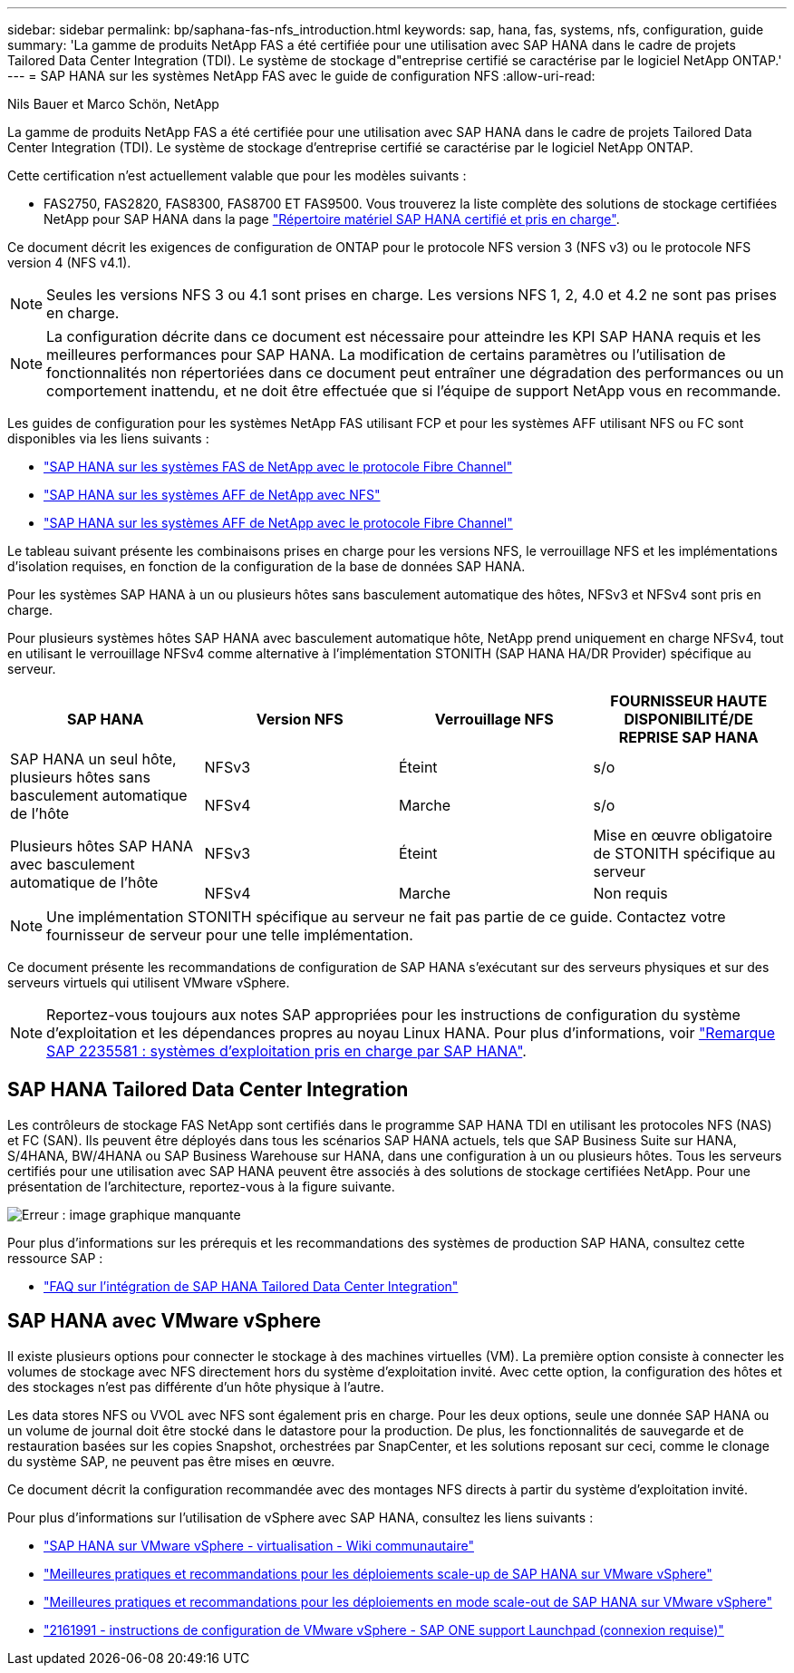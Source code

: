 ---
sidebar: sidebar 
permalink: bp/saphana-fas-nfs_introduction.html 
keywords: sap, hana, fas, systems, nfs, configuration, guide 
summary: 'La gamme de produits NetApp FAS a été certifiée pour une utilisation avec SAP HANA dans le cadre de projets Tailored Data Center Integration (TDI). Le système de stockage d"entreprise certifié se caractérise par le logiciel NetApp ONTAP.' 
---
= SAP HANA sur les systèmes NetApp FAS avec le guide de configuration NFS
:allow-uri-read: 


Nils Bauer et Marco Schön, NetApp

La gamme de produits NetApp FAS a été certifiée pour une utilisation avec SAP HANA dans le cadre de projets Tailored Data Center Integration (TDI). Le système de stockage d'entreprise certifié se caractérise par le logiciel NetApp ONTAP.

Cette certification n'est actuellement valable que pour les modèles suivants :

* FAS2750, FAS2820, FAS8300, FAS8700 ET FAS9500. Vous trouverez la liste complète des solutions de stockage certifiées NetApp pour SAP HANA dans la page https://www.sap.com/dmc/exp/2014-09-02-hana-hardware/enEN/#/solutions?filters=v:deCertified;ve:13["Répertoire matériel SAP HANA certifié et pris en charge"^].


Ce document décrit les exigences de configuration de ONTAP pour le protocole NFS version 3 (NFS v3) ou le protocole NFS version 4 (NFS v4.1).


NOTE: Seules les versions NFS 3 ou 4.1 sont prises en charge. Les versions NFS 1, 2, 4.0 et 4.2 ne sont pas prises en charge.


NOTE: La configuration décrite dans ce document est nécessaire pour atteindre les KPI SAP HANA requis et les meilleures performances pour SAP HANA. La modification de certains paramètres ou l'utilisation de fonctionnalités non répertoriées dans ce document peut entraîner une dégradation des performances ou un comportement inattendu, et ne doit être effectuée que si l'équipe de support NetApp vous en recommande.

Les guides de configuration pour les systèmes NetApp FAS utilisant FCP et pour les systèmes AFF utilisant NFS ou FC sont disponibles via les liens suivants :

* https://docs.netapp.com/us-en/netapp-solutions-sap/bp/saphana_fas_fc_introduction.html["SAP HANA sur les systèmes FAS de NetApp avec le protocole Fibre Channel"^]
* https://docs.netapp.com/us-en/netapp-solutions-sap/bp/saphana_aff_nfs_introduction.html["SAP HANA sur les systèmes AFF de NetApp avec NFS"^]
* https://docs.netapp.com/us-en/netapp-solutions-sap/bp/saphana_aff_fc_introduction.html["SAP HANA sur les systèmes AFF de NetApp avec le protocole Fibre Channel"^]


Le tableau suivant présente les combinaisons prises en charge pour les versions NFS, le verrouillage NFS et les implémentations d'isolation requises, en fonction de la configuration de la base de données SAP HANA.

Pour les systèmes SAP HANA à un ou plusieurs hôtes sans basculement automatique des hôtes, NFSv3 et NFSv4 sont pris en charge.

Pour plusieurs systèmes hôtes SAP HANA avec basculement automatique hôte, NetApp prend uniquement en charge NFSv4, tout en utilisant le verrouillage NFSv4 comme alternative à l'implémentation STONITH (SAP HANA HA/DR Provider) spécifique au serveur.

|===
| SAP HANA | Version NFS | Verrouillage NFS | FOURNISSEUR HAUTE DISPONIBILITÉ/DE REPRISE SAP HANA 


.2+| SAP HANA un seul hôte, plusieurs hôtes sans basculement automatique de l'hôte | NFSv3 | Éteint | s/o 


| NFSv4 | Marche | s/o 


.2+| Plusieurs hôtes SAP HANA avec basculement automatique de l'hôte | NFSv3 | Éteint | Mise en œuvre obligatoire de STONITH spécifique au serveur 


| NFSv4 | Marche | Non requis 
|===

NOTE: Une implémentation STONITH spécifique au serveur ne fait pas partie de ce guide. Contactez votre fournisseur de serveur pour une telle implémentation.

Ce document présente les recommandations de configuration de SAP HANA s'exécutant sur des serveurs physiques et sur des serveurs virtuels qui utilisent VMware vSphere.


NOTE: Reportez-vous toujours aux notes SAP appropriées pour les instructions de configuration du système d'exploitation et les dépendances propres au noyau Linux HANA. Pour plus d'informations, voir https://launchpad.support.sap.com/["Remarque SAP 2235581 : systèmes d'exploitation pris en charge par SAP HANA"^].



== SAP HANA Tailored Data Center Integration

Les contrôleurs de stockage FAS NetApp sont certifiés dans le programme SAP HANA TDI en utilisant les protocoles NFS (NAS) et FC (SAN). Ils peuvent être déployés dans tous les scénarios SAP HANA actuels, tels que SAP Business Suite sur HANA, S/4HANA, BW/4HANA ou SAP Business Warehouse sur HANA, dans une configuration à un ou plusieurs hôtes. Tous les serveurs certifiés pour une utilisation avec SAP HANA peuvent être associés à des solutions de stockage certifiées NetApp. Pour une présentation de l'architecture, reportez-vous à la figure suivante.

image::saphana-fas-nfs_image1.png[Erreur : image graphique manquante]

Pour plus d'informations sur les prérequis et les recommandations des systèmes de production SAP HANA, consultez cette ressource SAP :

* http://go.sap.com/documents/2016/05/e8705aae-717c-0010-82c7-eda71af511fa.html["FAQ sur l'intégration de SAP HANA Tailored Data Center Integration"^]




== SAP HANA avec VMware vSphere

Il existe plusieurs options pour connecter le stockage à des machines virtuelles (VM). La première option consiste à connecter les volumes de stockage avec NFS directement hors du système d'exploitation invité. Avec cette option, la configuration des hôtes et des stockages n'est pas différente d'un hôte physique à l'autre.

Les data stores NFS ou VVOL avec NFS sont également pris en charge. Pour les deux options, seule une donnée SAP HANA ou un volume de journal doit être stocké dans le datastore pour la production. De plus, les fonctionnalités de sauvegarde et de restauration basées sur les copies Snapshot, orchestrées par SnapCenter, et les solutions reposant sur ceci, comme le clonage du système SAP, ne peuvent pas être mises en œuvre.

Ce document décrit la configuration recommandée avec des montages NFS directs à partir du système d'exploitation invité.

Pour plus d'informations sur l'utilisation de vSphere avec SAP HANA, consultez les liens suivants :

* https://wiki.scn.sap.com/wiki/display/VIRTUALIZATION/SAP+HANA+on+VMware+vSphere["SAP HANA sur VMware vSphere - virtualisation - Wiki communautaire"^]
* http://www.vmware.com/files/pdf/SAP_HANA_on_vmware_vSphere_best_practices_guide.pdf["Meilleures pratiques et recommandations pour les déploiements scale-up de SAP HANA sur VMware vSphere"^]
* http://www.vmware.com/files/pdf/sap-hana-scale-out-deployments-on-vsphere.pdf["Meilleures pratiques et recommandations pour les déploiements en mode scale-out de SAP HANA sur VMware vSphere"^]
* https://launchpad.support.sap.com/["2161991 - instructions de configuration de VMware vSphere - SAP ONE support Launchpad (connexion requise)"^]

